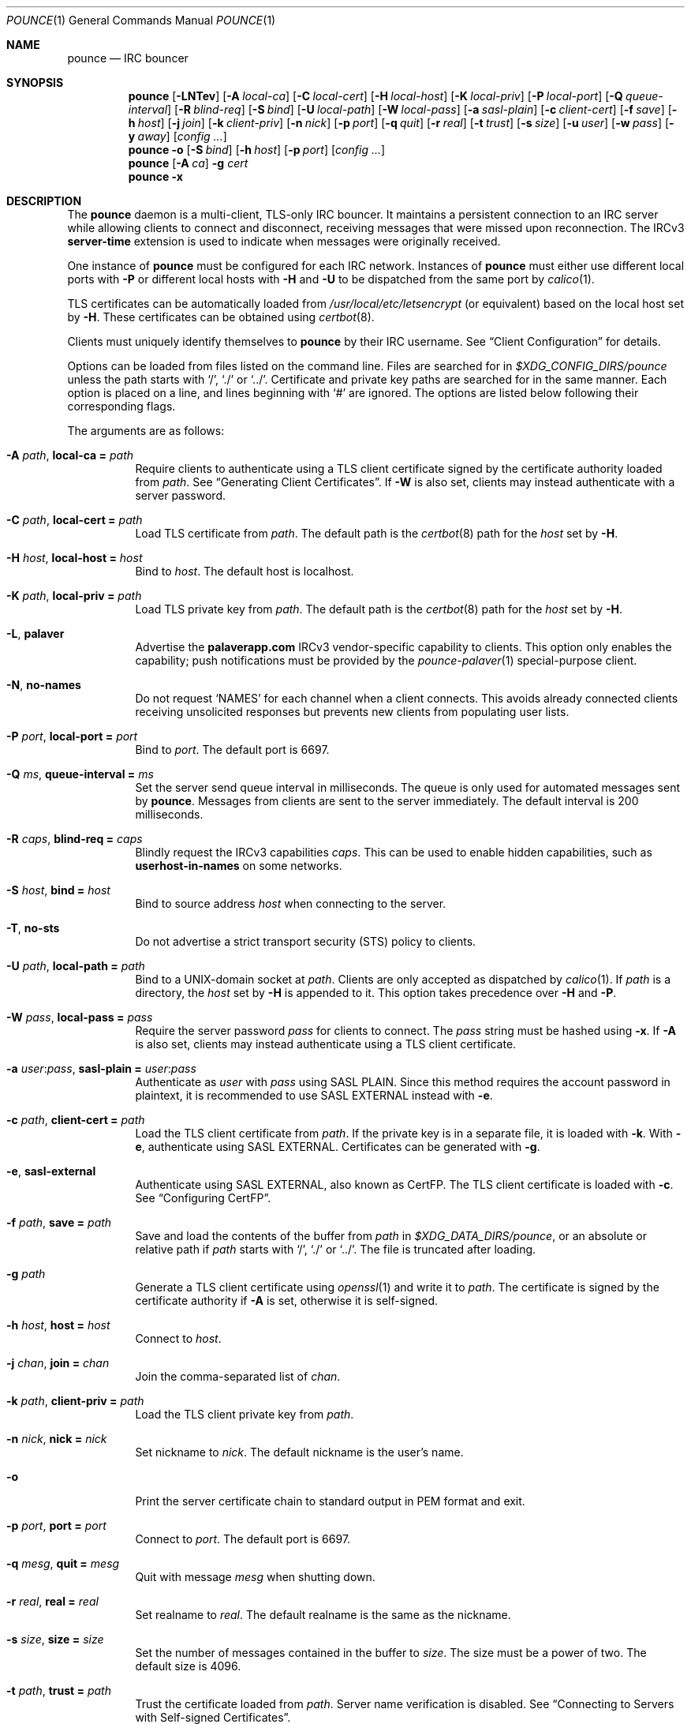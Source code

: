 .Dd January 23, 2021
.Dt POUNCE 1
.Os
.
.Sh NAME
.Nm pounce
.Nd IRC bouncer
.
.Sh SYNOPSIS
.Nm
.Op Fl LNTev
.Op Fl A Ar local-ca
.Op Fl C Ar local-cert
.Op Fl H Ar local-host
.Op Fl K Ar local-priv
.Op Fl P Ar local-port
.Op Fl Q Ar queue-interval
.Op Fl R Ar blind-req
.Op Fl S Ar bind
.Op Fl U Ar local-path
.Op Fl W Ar local-pass
.Op Fl a Ar sasl-plain
.Op Fl c Ar client-cert
.Op Fl f Ar save
.Op Fl h Ar host
.Op Fl j Ar join
.Op Fl k Ar client-priv
.Op Fl n Ar nick
.Op Fl p Ar port
.Op Fl q Ar quit
.Op Fl r Ar real
.Op Fl t Ar trust
.Op Fl s Ar size
.Op Fl u Ar user
.Op Fl w Ar pass
.Op Fl y Ar away
.Op Ar config ...
.
.Nm
.Fl o
.Op Fl S Ar bind
.Op Fl h Ar host
.Op Fl p Ar port
.Op Ar config ...
.
.Nm
.Op Fl A Ar ca
.Fl g Ar cert
.
.Nm
.Fl x
.
.Sh DESCRIPTION
The
.Nm
daemon
is a multi-client, TLS-only IRC bouncer.
It maintains a persistent connection to an IRC server
while allowing clients to connect and disconnect,
receiving messages that were missed upon reconnection.
The IRCv3
.Sy server-time
extension is used to indicate
when messages were originally received.
.
.Pp
One instance of
.Nm
must be configured for each IRC network.
Instances of
.Nm
must either use different local ports with
.Fl P
or different local hosts with
.Fl H
and
.Fl U
to be dispatched from the same port by
.Xr calico 1 .
.
.Pp
TLS certificates can be automatically loaded from
.Pa /usr/local/etc/letsencrypt
(or equivalent)
based on the local host set by
.Fl H .
These certificates can be obtained using
.Xr certbot 8 .
.
.Pp
Clients must uniquely identify themselves to
.Nm
by their IRC username.
See
.Sx Client Configuration
for details.
.
.Pp
Options can be loaded from
files listed on the command line.
Files are searched for in
.Pa $XDG_CONFIG_DIRS/pounce
unless the path starts with
.Ql / ,
.Ql \&./
or
.Ql \&../ .
Certificate and private key paths
are searched for in the same manner.
Each option is placed on a line,
and lines beginning with
.Ql #
are ignored.
The options are listed below
following their corresponding flags.
.
.Pp
The arguments are as follows:
.
.Bl -tag -width Ds
.It Fl A Ar path , Cm local-ca = Ar path
Require clients to authenticate
using a TLS client certificate
signed by the certificate authority loaded from
.Ar path .
See
.Sx Generating Client Certificates .
If
.Fl W
is also set,
clients may instead authenticate
with a server password.
.
.It Fl C Ar path , Cm local-cert = Ar path
Load TLS certificate from
.Ar path .
The default path is the
.Xr certbot 8
path for the
.Ar host
set by
.Fl H .
.
.It Fl H Ar host , Cm local-host = Ar host
Bind to
.Ar host .
The default host is localhost.
.
.It Fl K Ar path , Cm local-priv = Ar path
Load TLS private key from
.Ar path .
The default path is the
.Xr certbot 8
path for the
.Ar host
set by
.Fl H .
.
.It Fl L , Cm palaver
Advertise the
.Sy palaverapp.com
IRCv3 vendor-specific capability to clients.
This option only enables the capability;
push notifications must be provided by the
.Xr pounce-palaver 1
special-purpose client.
.
.It Fl N , Cm no-names
Do not request
.Ql NAMES
for each channel when a client connects.
This avoids already connected clients
receiving unsolicited responses
but prevents new clients from populating user lists.
.
.It Fl P Ar port , Cm local-port = Ar port
Bind to
.Ar port .
The default port is 6697.
.
.It Fl Q Ar ms , Cm queue-interval = Ar ms
Set the server send queue interval in milliseconds.
The queue is only used
for automated messages sent by
.Nm .
Messages from clients
are sent to the server immediately.
The default interval is 200 milliseconds.
.
.It Fl R Ar caps , Cm blind-req = Ar caps
Blindly request the IRCv3 capabilities
.Ar caps .
This can be used to enable hidden capabilities,
such as
.Sy userhost-in-names
on some networks.
.
.It Fl S Ar host , Cm bind = Ar host
Bind to source address
.Ar host
when connecting to the server.
.
.It Fl T , Cm no-sts
Do not advertise a
strict transport security (STS) policy
to clients.
.
.It Fl U Ar path , Cm local-path = Ar path
Bind to a UNIX-domain socket at
.Ar path .
Clients are only accepted as dispatched by
.Xr calico 1 .
If
.Ar path
is a directory,
the
.Ar host
set by
.Fl H
is appended to it.
This option takes precedence over
.Fl H
and
.Fl P .
.
.It Fl W Ar pass , Cm local-pass = Ar pass
Require the server password
.Ar pass
for clients to connect.
The
.Ar pass
string must be hashed using
.Fl x .
If
.Fl A
is also set,
clients may instead authenticate
using a TLS client certificate.
.
.It Fl a Ar user : Ns Ar pass , Cm sasl-plain = Ar user : Ns Ar pass
Authenticate as
.Ar user
with
.Ar pass
using SASL PLAIN.
Since this method requires
the account password in plaintext,
it is recommended to use SASL EXTERNAL instead with
.Fl e .
.
.It Fl c Ar path , Cm client-cert = Ar path
Load the TLS client certificate from
.Ar path .
If the private key is in a separate file,
it is loaded with
.Fl k .
With
.Fl e ,
authenticate using SASL EXTERNAL.
Certificates can be generated with
.Fl g .
.
.It Fl e , Cm sasl-external
Authenticate using SASL EXTERNAL,
also known as CertFP.
The TLS client certificate is loaded with
.Fl c .
See
.Sx Configuring CertFP .
.
.It Fl f Ar path , Cm save = Ar path
Save and load the contents of the buffer from
.Ar path
in
.Pa $XDG_DATA_DIRS/pounce ,
or an absolute or relative path if
.Ar path
starts with
.Ql / ,
.Ql \&./
or
.Ql \&../ .
The file is truncated after loading.
.
.It Fl g Ar path
Generate a TLS client certificate using
.Xr openssl 1
and write it to
.Ar path .
The certificate is signed
by the certificate authority if
.Fl A
is set,
otherwise it is self-signed.
.
.It Fl h Ar host , Cm host = Ar host
Connect to
.Ar host .
.
.It Fl j Ar chan , Cm join = Ar chan
Join the comma-separated list of
.Ar chan .
.
.It Fl k Ar path , Cm client-priv = Ar path
Load the TLS client private key from
.Ar path .
.
.It Fl n Ar nick , Cm nick = Ar nick
Set nickname to
.Ar nick .
The default nickname is the user's name.
.
.It Fl o
Print the server certificate chain
to standard output in PEM format
and exit.
.
.It Fl p Ar port , Cm port = Ar port
Connect to
.Ar port .
The default port is 6697.
.
.It Fl q Ar mesg , Cm quit = Ar mesg
Quit with message
.Ar mesg
when shutting down.
.
.It Fl r Ar real , Cm real = Ar real
Set realname to
.Ar real .
The default realname is the same as the nickname.
.
.It Fl s Ar size , Cm size = Ar size
Set the number of messages contained in the buffer to
.Ar size .
The size must be a power of two.
The default size is 4096.
.
.It Fl t Ar path , Cm trust = Ar path
Trust the certificate loaded from
.Ar path .
Server name verification is disabled.
See
.Sx Connecting to Servers with Self-signed Certificates .
.
.It Fl u Ar user , Cm user = Ar user
Set username to
.Ar user .
The default username is the same as the nickname.
.
.It Fl v , Cm verbose
Write IRC messages to standard error
in the following colors:
.Pp
.Bl -tag -width Ds -compact
.It red
from
.Nm
to the server
.It green
from the server to
.Nm
.It yellow
from clients to
.Nm
.It blue
from
.Nm
to clients
.El
.
.It Fl w Ar pass , Cm pass = Ar pass
Log in with the server password
.Ar pass .
.
.It Fl x
Prompt for a password
and output a hash
for use with
.Fl W .
.
.It Fl y Ar mesg , Cm away = Ar mesg
Set away status to
.Ar mesg
when no clients are connected.
.El
.
.Pp
Client connections are not accepted
until successful login to the server.
If the server connection is lost,
the
.Nm
daemon exits.
.
.Pp
Upon receiving the
.Dv SIGUSR1
signal,
the certificate, private key and local CA
will be reloaded from the paths
specified by
.Fl C ,
.Fl K
and
.Fl A .
.
.Ss Client Configuration
Clients should be configured to
connect to the host and port set by
.Fl H
and
.Fl P ,
with TLS or SSL enabled.
If
.Fl W
is used,
clients must send a server password.
If
.Fl A
is used,
clients must connect with a client certificate
and may request SASL EXTERNAL.
If both are used,
clients may authenticate with either method.
.
.Pp
Clients must register with unique usernames,
for example the name of the client software
or location from which it is connecting.
New clients with the same username
are assumed to be reconnections
and will cause previous connections
to stop receiving messages.
The nickname and real name
sent by clients are ignored.
.
.Pp
Clients which request the
.Sy causal.agency/passive
capability
or with usernames beginning with hyphen
.Ql -
are considered passive
and do not affect automatic away status.
.
.Pp
Pass-through of the following IRCv3 capabilities
is supported:
.Sy account-notify ,
.Sy account-tag ,
.Sy away-notify ,
.Sy batch ,
.Sy cap-notify ,
.Sy chghost ,
.Sy echo-message ,
.Sy extended-join ,
.Sy invite-notify ,
.Sy labeled-response ,
.Sy message-tags ,
.Sy multi-prefix ,
.Sy server-time ,
.Sy setname ,
.Sy userhost-in-names .
.
.Pp
Private messages and notices
sent to the user's own nickname
are relayed only to other clients,
not to the server.
.
.Ss Generating Client Certificates
.Bl -enum
.It
Generate self-signed client certificates and private keys:
.Bd -literal -offset indent
pounce -g client1.pem
pounce -g client2.pem
.Ed
.It
Concatenate the certificate public keys into a CA file:
.Bd -literal -offset indent
openssl x509 -subject -in client1.pem >> ~/.config/pounce/auth.pem
openssl x509 -subject -in client2.pem >> ~/.config/pounce/auth.pem
.Ed
.It
Configure
.Nm
to verify client certificates
against the CA file:
.Bd -literal -offset indent
local-ca = auth.pem
# or: pounce -A auth.pem
.Ed
.El
.
.Pp
Alternatively,
client certificates can be signed
by a generated certificate authority:
.
.Bl -enum
.It
Generate a self-signed certificate authority:
.Bd -literal -offset indent
pounce -g auth.pem
.Ed
.It
Generate and sign client certificates
using the CA:
.Bd -literal -offset indent
pounce -A auth.pem -g client1.pem
pounce -A auth.pem -g client2.pem
.Ed
.It
Since only the public key is needed
for certificate verification,
extract it from the CA:
.Bd -literal -offset indent
openssl x509 -in auth.pem -out ~/.config/pounce/auth.crt
.Ed
.It
Configure
.Nm
to verify client certificates
against the CA:
.Bd -literal -offset indent
local-ca = auth.crt
# or: pounce -A auth.crt
.Ed
.El
.
.Ss Configuring CertFP
.Bl -enum
.It
Generate a new TLS client certificate:
.Bd -literal -offset indent
pounce -g ~/.config/pounce/example.pem
.Ed
.It
Connect to the server using the certificate:
.Bd -literal -offset indent
client-cert = example.pem
# or: pounce -c example.pem
.Ed
.It
Identify with services or use
.Cm sasl-plain ,
then add the certificate fingerprint to your account:
.Bd -literal -offset indent
/msg NickServ CERT ADD
.Ed
.It
Enable SASL EXTERNAL
to require successful authentication when connecting:
.Bd -literal -offset indent
client-cert = example.pem
sasl-external
# or: pounce -e -c example.pem
.Ed
.El
.
.Ss Connecting to Servers with Self-signed Certificates
.Bl -enum
.It
Connect to the server
and write its certificate to a file:
.Bd -literal -offset indent
pounce -o -h irc.example.org > ~/.config/pounce/example.pem
.Ed
.It
Configure
.Nm
to trust the certificate:
.Bd -literal -offset indent
trust = example.pem
# or: pounce -t example.pem
.Ed
.El
.
.Sh ENVIRONMENT
.Bl -tag -width Ds
.It Ev USER
The default nickname.
.El
.
.Sh FILES
.Bl -tag -width Ds
.It Pa $XDG_CONFIG_DIRS/pounce
Configuration files, certificates and private keys
are searched for first in
.Ev $XDG_CONFIG_HOME ,
usually
.Pa ~/.config ,
followed by the colon-separated list of paths
.Ev $XDG_CONFIG_DIRS ,
usually
.Pa /etc/xdg .
.It Pa ~/.config/pounce
The most likely location of configuration files.
.
.It Pa $XDG_DATA_DIRS/pounce
Save files are searched for first in
.Ev $XDG_DATA_HOME ,
usually
.Pa ~/.local/share ,
followed by the colon-separated list of paths
.Ev $XDG_DATA_DIRS ,
usually
.Pa /usr/local/share:/usr/share .
New save files are created in
.Ev $XDG_DATA_HOME .
.It Pa ~/.local/share/pounce
The most likely location of save files.
.El
.
.Sh EXAMPLES
Obtain a certificate
and make its private key available to
.Nm :
.Bd -literal -offset indent
sudo certbot certonly -d irc.example.org
sudo chown :$USER /etc/letsencrypt/live/irc.example.org/privkey.pem
sudo chmod g+r /etc/letsencrypt/live/irc.example.org/privkey.pem
.Ed
.
.Pp
Start
.Nm :
.Bd -literal -offset indent
pounce -H irc.example.org -h irc.tilde.chat -j '#ascii.town'
.Ed
.
.Pp
Equivalent configuration file:
.Bd -literal -offset indent
local-host = irc.example.org
host = irc.tilde.chat
join = #ascii.town
.Ed
.
.Sh SEE ALSO
.Xr calico 1
.
.Sh STANDARDS
.Bl -item
.It
.Rs
.%A Waldo Bastian
.%A Ryan Lortie
.%A Lennart Poettering
.%T XDG Base Directory Specification
.%U https://specifications.freedesktop.org/basedir-spec/basedir-spec-latest.html
.%D November 24, 2010
.Re
.It
.Rs
.%A Kyle Fuller
.%A St\('ephan Kochen
.%A Alexey Sokolov
.%A James Wheare
.%T server-time Extension
.%I IRCv3 Working Group
.%U https://ircv3.net/specs/extensions/server-time
.Re
.It
.Rs
.%A Lee Hardy
.%A Perry Lorier
.%A Kevin L. Mitchell
.%A Attila Molnar
.%A Daniel Oakley
.%A William Pitcock
.%A James Wheare
.%T IRCv3 Client Capability Negotiation
.%I IRCv3 Working Group
.%U https://ircv3.net/specs/core/capability-negotiation
.Re
.It
.Rs
.%A S. Josefsson
.%T The Base16, Base32, and Base64 Data Encodings
.%I IETF
.%R RFC 4648
.%U https://tools.ietf.org/html/rfc4648
.%D October 2006
.Re
.It
.Rs
.%A C. Kalt
.%T Internet Relay Chat: Client Protocol
.%I IETF
.%R RFC 2812
.%U https://tools.ietf.org/html/rfc2812
.%D April 2000
.Re
.It
.Rs
.%A Attila Molnar
.%A James Wheare
.%T IRCv3 Strict Transport Security
.%I IRCv3 Working Group
.%U https://ircv3.net/specs/extensions/sts
.Re
.It
.Rs
.%A Attila Molnar
.%A William Pitcock
.%T IRCv3.2 SASL Authentication
.%I IRCv3 Working Group
.%U https://ircv3.net/specs/extensions/sasl-3.2
.Re
.It
.Rs
.%A K. Zeilenga, Ed.
.%T The PLAIN Simple Authentication and Security Layer (SASL) Mechanism
.%I IETF
.%R RFC 4616
.%U https://tools.ietf.org/html/rfc4616
.%D August 2006
.Re
.El
.
.Ss Extensions
The
.Sy causal.agency/consumer
vendor-specific IRCv3 capability
enables the
.Sy causal.agency/pos
message tag.
The value of this tag
is a 64-bit unsigned integer
indicating the consumer position of the client
after receiving each message,
e.g.\&
.Ql @causal.agency/pos=42069 .
This capability may be requested
with the value of the last
.Sy causal.agency/pos
tag received by the client,
e.g.\&
.Ql CAP REQ causal.agency/consumer=42069 ,
setting its consumer position.
By persisting this value across connections,
a client can ensure no messages are missed,
even in case of network issues or application crashes.
.
.Pp
.%T IRCv3 Client Capability Negotiation
specifies that capabilities MAY have values in
.Ql CAP LS
or
.Ql CAP NEW
responses.
It does not, however,
indicate if
.Ql CAP REQ
capabilities MUST NOT have values.
The
.Nm
daemon parses
.Ql CAP REQ
values in the same way as
.Ql CAP LS
values.
.
.Pp
The
.Sy causal.agency/passive
vendor-specific IRCv3 capability
indicates that a client
should not affect the automatic away status.
.
.Sh AUTHORS
.An June Bug Aq Mt june@causal.agency
.
.Sh CAVEATS
One instance of
.Nm
is required for each server connection.
The
.Nm
daemon must be restarted
if the server connection is lost.
.
.Pp
The
.Nm
daemon makes no distinction between channels.
Elevated activity in one channel
may push messages from a quieter channel
out of the buffer.
.
.Sh BUGS
Send mail to
.Aq Mt list+pounce@causal.agency
or join
.Li #ascii.town
on
.Li irc.tilde.chat .
.
.Pp
A client will sometimes receive its own message,
causing it to be displayed twice.
This happens when a message is sent
while responses are not yet consumed.
